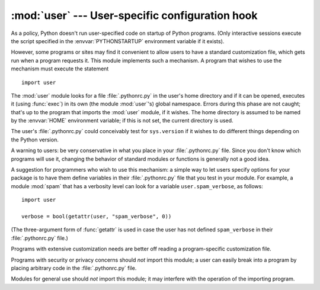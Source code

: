 
:mod:`user` --- User-specific configuration hook
================================================

.. module:: user
   :synopsis: A standard way to reference user-specific modules.


.. index::
   pair: .pythonrc.py; file
   triple: user; configuration; file

As a policy, Python doesn't run user-specified code on startup of Python
programs.  (Only interactive sessions execute the script specified in the
:envvar:`PYTHONSTARTUP` environment variable if it exists).

However, some programs or sites may find it convenient to allow users to have a
standard customization file, which gets run when a program requests it.  This
module implements such a mechanism.  A program that wishes to use the mechanism
must execute the statement ::

   import user

.. index:: builtin: exec

The :mod:`user` module looks for a file :file:`.pythonrc.py` in the user's home
directory and if it can be opened, executes it (using :func:`exec`) in its
own (the module :mod:`user`'s) global namespace.  Errors during this phase are
not caught; that's up to the program that imports the :mod:`user` module, if it
wishes.  The home directory is assumed to be named by the :envvar:`HOME`
environment variable; if this is not set, the current directory is used.

The user's :file:`.pythonrc.py` could conceivably test for ``sys.version`` if it
wishes to do different things depending on the Python version.

A warning to users: be very conservative in what you place in your
:file:`.pythonrc.py` file.  Since you don't know which programs will use it,
changing the behavior of standard modules or functions is generally not a good
idea.

A suggestion for programmers who wish to use this mechanism: a simple way to let
users specify options for your package is to have them define variables in their
:file:`.pythonrc.py` file that you test in your module.  For example, a module
:mod:`spam` that has a verbosity level can look for a variable
``user.spam_verbose``, as follows::

   import user

   verbose = bool(getattr(user, "spam_verbose", 0))

(The three-argument form of :func:`getattr` is used in case the user has not
defined ``spam_verbose`` in their :file:`.pythonrc.py` file.)

Programs with extensive customization needs are better off reading a
program-specific customization file.

Programs with security or privacy concerns should *not* import this module; a
user can easily break into a program by placing arbitrary code in the
:file:`.pythonrc.py` file.

Modules for general use should *not* import this module; it may interfere with
the operation of the importing program.


.. seealso::

   Module :mod:`site`
      Site-wide customization mechanism.

